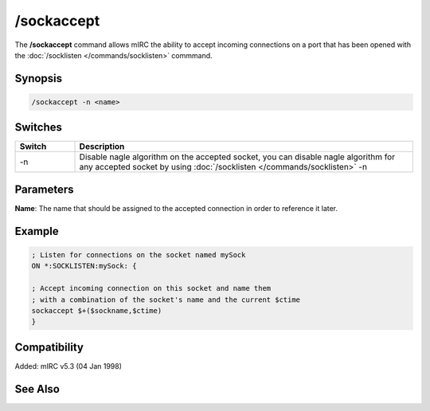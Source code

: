 /sockaccept
===========

The **/sockaccept** command allows mIRC the ability to accept incoming connections on a port that has been opened with the :doc:`/socklisten </commands/socklisten>` commmand.

Synopsis
--------

.. code:: text

    /sockaccept -n <name>

Switches
--------

.. list-table::
    :widths: 15 85
    :header-rows: 1

    * - Switch
      - Description
    * - -n
      - Disable nagle algorithm on the accepted socket, you can disable nagle algorithm for any accepted socket by using :doc:`/socklisten </commands/socklisten>` -n

Parameters
----------

**Name**: The name that should be assigned to the accepted connection in order to reference it later.

Example
-------

.. code:: text

    ; Listen for connections on the socket named mySock
    ON *:SOCKLISTEN:mySock: {

    ; Accept incoming connection on this socket and name them
    ; with a combination of the socket's name and the current $ctime
    sockaccept $+($sockname,$ctime)
    }

Compatibility
-------------

Added: mIRC v5.3 (04 Jan 1998)

See Also
--------

.. hlist::
    :columns: 4

    * :doc:`$sock </identifiers/sock>`
    * :doc:`$sockname </identifiers/sockname>`
    * :doc:`$sockerr </identifiers/sockerr>`
    * :doc:`$sockbr </identifiers/sockbr>`
    * :doc:`/sockclose </commands/sockclose>`
    * :doc:`/socklist </commands/socklist>`
    * :doc:`/socklisten </commands/socklisten>`
    * :doc:`/sockmark </commands/sockmark>`
    * :doc:`/sockopen </commands/sockopen>`
    * :doc:`/sockpause </commands/sockpause>`
    * :doc:`/sockread </commands/sockread>`
    * :doc:`/sockrename </commands/sockrename>`
    * :doc:`/sockudp </commands/udp-socket>`
    * :doc:`/sockwrite </commands/sockwrite>`
